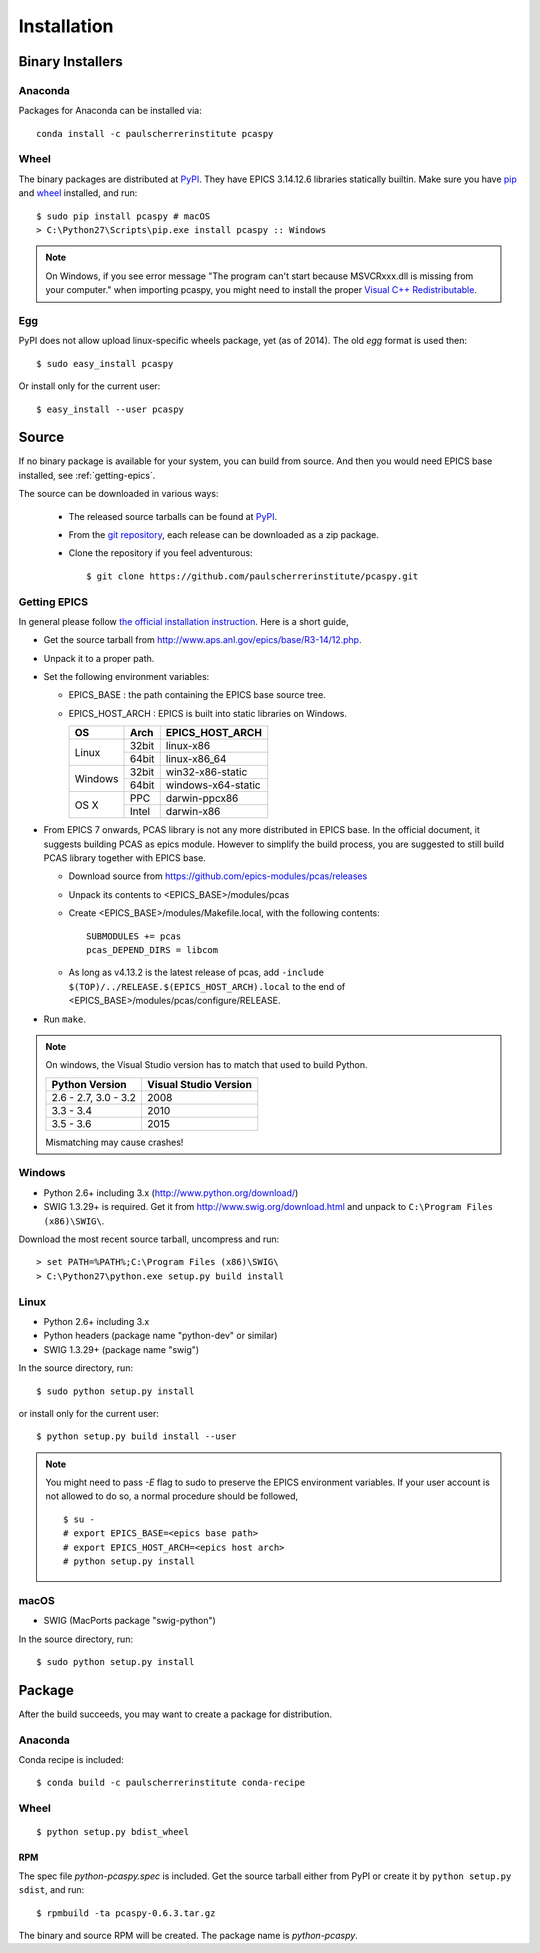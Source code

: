 .. _installation-label:

Installation
============

Binary Installers
-----------------

Anaconda
~~~~~~~~
Packages for Anaconda can be installed via::

    conda install -c paulscherrerinstitute pcaspy

Wheel
~~~~~
The binary packages are distributed at `PyPI <https://pypi.python.org/pypi/pcaspy>`_.
They have EPICS 3.14.12.6 libraries statically builtin. Make sure you have `pip <https://pypi.python.org/pypi/pip>`_ and
`wheel <https://pypi.python.org/pypi/wheel>`_  installed, and run::

    $ sudo pip install pcaspy # macOS
    > C:\Python27\Scripts\pip.exe install pcaspy :: Windows


.. note:: On Windows, if you see error message "The program can't start because MSVCRxxx.dll is missing from your computer." when importing pcaspy, you might need to install the proper `Visual C++ Redistributable <https://support.microsoft.com/en-us/help/2977003/the-latest-supported-visual-c-downloads>`_.

Egg
~~~
PyPI does not allow upload linux-specific wheels package, yet (as of 2014).
The old *egg* format is used then::

    $ sudo easy_install pcaspy

Or install only for the current user::

    $ easy_install --user pcaspy


Source
------
If no binary package is available for your system, you can build from source.
And then you would need EPICS base installed, see :ref:`getting-epics`.

The source can be downloaded in various ways:

  * The released source tarballs can be found at `PyPI <https://pypi.python.org/pypi/pcaspy>`_.
  * From the `git repository <https://github.com/paulscherrerinstitute/pcaspy/releases>`_,
    each release can be downloaded as a zip package.
  * Clone the repository if you feel adventurous::

    $ git clone https://github.com/paulscherrerinstitute/pcaspy.git


.. _getting-epics:

Getting EPICS
~~~~~~~~~~~~~
In general please follow `the official installation instruction <http://www.aps.anl.gov/epics/base/R3-14/12-docs/README.html>`_.
Here is a short guide,

- Get the source tarball from http://www.aps.anl.gov/epics/base/R3-14/12.php.
- Unpack it to a proper path.
- Set the following environment variables:

  - EPICS_BASE : the path containing the EPICS base source tree.
  - EPICS_HOST_ARCH : EPICS is built into static libraries on Windows.

    +---------+-------+--------------------+
    |    OS   | Arch  | EPICS_HOST_ARCH    |
    +=========+=======+====================+
    |         | 32bit | linux-x86          |
    | Linux   +-------+--------------------+
    |         | 64bit | linux-x86_64       |
    +---------+-------+--------------------+
    |         | 32bit | win32-x86-static   |
    | Windows +-------+--------------------+
    |         | 64bit | windows-x64-static |
    +---------+-------+--------------------+
    |         | PPC   | darwin-ppcx86      |
    |  OS X   +-------+--------------------+
    |         | Intel | darwin-x86         |
    +---------+-------+--------------------+

- From EPICS 7 onwards, PCAS library is not any more distributed in EPICS base. In the official document, it
  suggests building PCAS as epics module. However to simplify the build process, you are suggested to still
  build PCAS library together with EPICS base.

  - Download source from https://github.com/epics-modules/pcas/releases
  - Unpack its contents to <EPICS_BASE>/modules/pcas
  - Create <EPICS_BASE>/modules/Makefile.local, with the following contents::
  
        SUBMODULES += pcas
        pcas_DEPEND_DIRS = libcom

  - As long as v4.13.2 is the latest release of pcas, add ``-include $(TOP)/../RELEASE.$(EPICS_HOST_ARCH).local``
    to the end of <EPICS_BASE>/modules/pcas/configure/RELEASE.
- Run ``make``.

.. note:: On windows, the Visual Studio version has to match that used to build Python.

          +------------------+-----------------------+
          | Python Version   | Visual Studio Version |
          +==================+=======================+
          | 2.6 - 2.7,       |                       |
          | 3.0 - 3.2        |  2008                 |
          +------------------+-----------------------+
          | 3.3 - 3.4        |  2010                 |
          +------------------+-----------------------+
          | 3.5 - 3.6        |  2015                 |
          +------------------+-----------------------+

          Mismatching may cause crashes!

Windows
~~~~~~~
- Python 2.6+ including 3.x (http://www.python.org/download/)
- SWIG 1.3.29+ is required. Get it from http://www.swig.org/download.html and unpack to ``C:\Program Files (x86)\SWIG\``.

Download the most recent source tarball, uncompress and run::

    > set PATH=%PATH%;C:\Program Files (x86)\SWIG\
    > C:\Python27\python.exe setup.py build install


Linux
~~~~~
- Python 2.6+ including 3.x
- Python headers (package name "python-dev" or similar)
- SWIG 1.3.29+ (package name "swig")

In the source directory, run::

    $ sudo python setup.py install

or install only for the current user::

    $ python setup.py build install --user

.. note:: You might need to pass *-E* flag to sudo to preserve the EPICS environment variables. If your user account
          is not allowed to do so, a normal procedure should be followed, ::

              $ su -
              # export EPICS_BASE=<epics base path>
              # export EPICS_HOST_ARCH=<epics host arch>
              # python setup.py install
            
macOS
~~~~~
- SWIG (MacPorts package "swig-python")

In the source directory, run::

    $ sudo python setup.py install


Package
-------
After the build succeeds, you may want to create a package for distribution.

Anaconda
~~~~~~~~
Conda recipe is included::

    $ conda build -c paulscherrerinstitute conda-recipe

Wheel
~~~~~
::

    $ python setup.py bdist_wheel

RPM
^^^
The spec file *python-pcaspy.spec* is included. Get the source tarball either from PyPI or create it by
``python setup.py sdist``, and run::

    $ rpmbuild -ta pcaspy-0.6.3.tar.gz

The binary and source RPM will be created. The package name is *python-pcaspy*.
